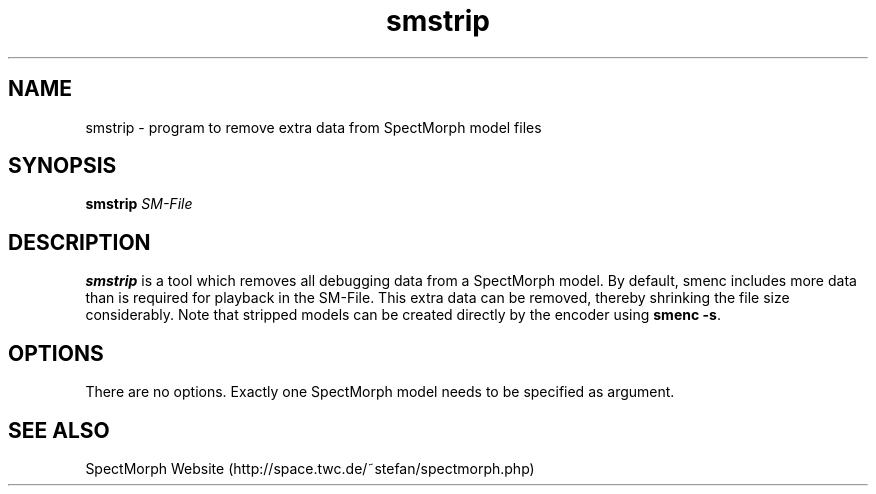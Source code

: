 .\" generator: doxer.py 0.6
.\" generation: 2010-05-14T21:29:45
.TH "smstrip" "1" "Wed Apr 19 00:50:37 2006" "beast-" "smstrip Manual Page"

.SH
NAME


.PP
smstrip - program to remove extra data from SpectMorph model files
.SH
SYNOPSIS


.PP
\fBsmstrip\fP \fISM-File\fP
.SH
DESCRIPTION


.PP
\fBsmstrip\fP is a tool which removes all debugging data from a SpectMorph model.
By default, smenc includes more data than is required for playback in the SM-File.
This extra data can be removed, thereby shrinking the file size considerably. Note
that stripped models can be created directly by the encoder using \fBsmenc -s\fP.
.SH
OPTIONS


.PP
There are no options. Exactly one SpectMorph model needs to be specified as argument.
.SH
SEE ALSO


.PP
SpectMorph Website (http://space.twc.de/~stefan/spectmorph.php)
